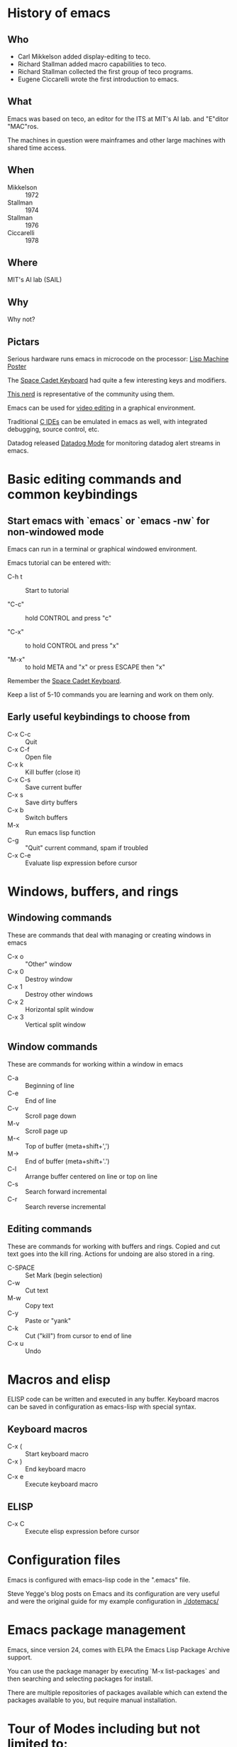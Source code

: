 * History of emacs
  
** Who

- Carl Mikkelson added display-editing to teco. 
- Richard Stallman added macro capabilities to teco.
- Richard Stallman collected the first group of teco programs.
- Eugene Ciccarelli wrote the first introduction to emacs.

** What

Emacs was based on teco, an editor for the ITS at MIT's AI lab. and "E"ditor "MAC"ros.

The machines in question were mainframes and other large machines with shared time access.

** When

- Mikkelson  :: 1972
- Stallman   :: 1974
- Stallman   :: 1976
- Ciccarelli :: 1978

** Where

MIT's AI lab (SAIL)

** Why

Why not?

** Pictars

Serious hardware runs emacs in microcode on the processor: [[./images/symbolics-lisp-machine-poster.jpg][Lisp Machine Poster]]

The [[./images/space-cadet-keyboard.jpg][Space Cadet Keyboard]] had quite a few interesting keys and modifiers.

[[./images/symbolics-lisp-nerd.jpg][This nerd]] is representative of the community using them.

Emacs can be used for [[./images/emacs-video-editing.png][video editing]] in a graphical environment.

Traditional [[./images/emacs-c-ide.jpg][C IDEs]] can be emulated in emacs as well, with integrated debugging, source control, etc.

Datadog released [[./images/datadog-mode.png][Datadog Mode]] for monitoring datadog alert streams in emacs.

* Basic editing commands and common keybindings

** Start emacs with `emacs` or `emacs -nw` for non-windowed mode

Emacs can run in a terminal or graphical windowed environment.

Emacs tutorial can be entered with:

- C-h t :: Start to tutorial

- "C-c" :: hold CONTROL and press "c"
   
- "C-x" :: to hold CONTROL and press "x"

- "M-x" :: to hold META and "x" or press ESCAPE then "x"

Remember the [[./images/space-cadet-keyboard.jpg][Space Cadet Keyboard]].


Keep a list of 5-10 commands you are learning and work on them only.

** Early useful keybindings to choose from

- C-x C-c :: Quit
- C-x C-f :: Open file
- C-x k   :: Kill buffer (close it)
- C-x C-s :: Save current buffer
- C-x s   :: Save dirty buffers
- C-x b   :: Switch buffers
- M-x     :: Run emacs lisp function
- C-g     :: "Quit" current command, spam if troubled
- C-x C-e :: Evaluate lisp expression before cursor

* Windows, buffers, and rings 

** Windowing commands

These are commands that deal with managing or creating windows in emacs

- C-x o :: "Other" window
- C-x 0 :: Destroy window
- C-x 1 :: Destroy other windows
- C-x 2 :: Horizontal split window
- C-x 3 :: Vertical split window

** Window commands

These are commands for working within a window in emacs

- C-a :: Beginning of line
- C-e :: End of line
- C-v :: Scroll page down
- M-v :: Scroll page up
- M-< :: Top of buffer (meta+shift+',')
- M-> :: End of buffer (meta+shift+'.')
- C-l :: Arrange buffer centered on line or top on line
- C-s :: Search forward incremental
- C-r :: Search reverse incremental

** Editing commands

These are commands for working with buffers and rings.
Copied and cut text goes into the kill ring.
Actions for undoing are also stored in a ring.

- C-SPACE :: Set Mark (begin selection)
- C-w     :: Cut text
- M-w     :: Copy text
- C-y     :: Paste or "yank"
- C-k     :: Cut ("kill") from cursor to end of line
- C-x u   :: Undo

* Macros and elisp

ELISP code can be written and executed in any buffer.  Keyboard macros can be saved in configuration as emacs-lisp with special syntax.

** Keyboard macros

- C-x ( :: Start keyboard macro
- C-x ) :: End keyboard macro
- C-x e :: Execute keyboard macro

** ELISP

- C-x C :: Execute elisp expression before cursor


* Configuration files

Emacs is configured with emacs-lisp code in the ".emacs" file.

Steve Yegge's blog posts on Emacs and its configuration are very useful and were the original guide for my example configuration in [[./dotemacs/]]

* Emacs package management

Emacs, since version 24, comes with ELPA the Emacs Lisp Package Archive support.

You can use the package manager by executing `M-x list-packages` and then searching and selecting packages for install.

There are multiple repositories of packages available which can extend the packages available to you, but require manual installation.

* Tour of Modes including but not limited to:

** Games and toys 

Such as snake, tetris, and [[https://xkcd.com/378/][butterfly]].

** C-mode, python-mode, lisp-mode, etc

Various programming language syntax highlighting and indention modes.

** directory editor (aka, dired) 

Manage directories and permissions from within emacs.

** man and info

Read system man and info pages in emacs.

** artist-mode

Draw pretty pictures in emacs!

** org-mode for organization and presentation

Outlining taken to the extreme providing wiki-like and productivity related functionality to emacs including task lists and time tracking.

** shell and remote access modes

Emacs can use TRAMP mode to open files on remote machines over various protocols, even as root with sudo or other users.

** full IDE modes (specifically, SLIME) 

Face down, code up.

